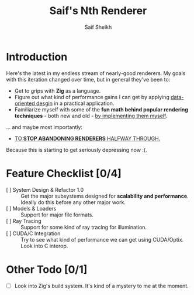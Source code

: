 #+title: Saif's Nth Renderer
#+author: Saif Sheikh
#+description: Design & notes for yet another renderer. Not really sure where it'll end up just yet.
* Introduction
Here's the latest in my endless stream of nearly-good renderers.
My goals with this iteration changed over time, but in general they've been to:
+ Get to grips with *Zig* as a language.
+ Figure out what kind of performance gains I can get by applying [[https://dataorienteddesign.com/][data-oriented desgin]] in a practical application.
+ Familiarize myself with some of the *fun math behind popular rendering techniques* - both new and old - _by implementing them myself_.
... and maybe most importantly:
+ _TO *STOP ABANDONING RENDERERS* HALFWAY THROUGH._
Because this is starting to get seriously depressing now :(.
* Feature Checklist [0/4]
+ [ ] System Design & Refactor 1.0 :: Get the major subsystems designed for *scalability and performance*. Ideally do this before any other major work.
+ [ ] Models & Loaders :: Support for major file formats.
+ [ ] Ray Tracing  :: Support for some kind of ray tracing for illumination.
+ [ ] CUDA/C Integration :: Try to see what kind of performance we can get using CUDA/Optix. Look into C interop.
* Other Todo [0/1]
+ [ ] Look into Zig's build system. It's kind of a mystery to me at the moment.
